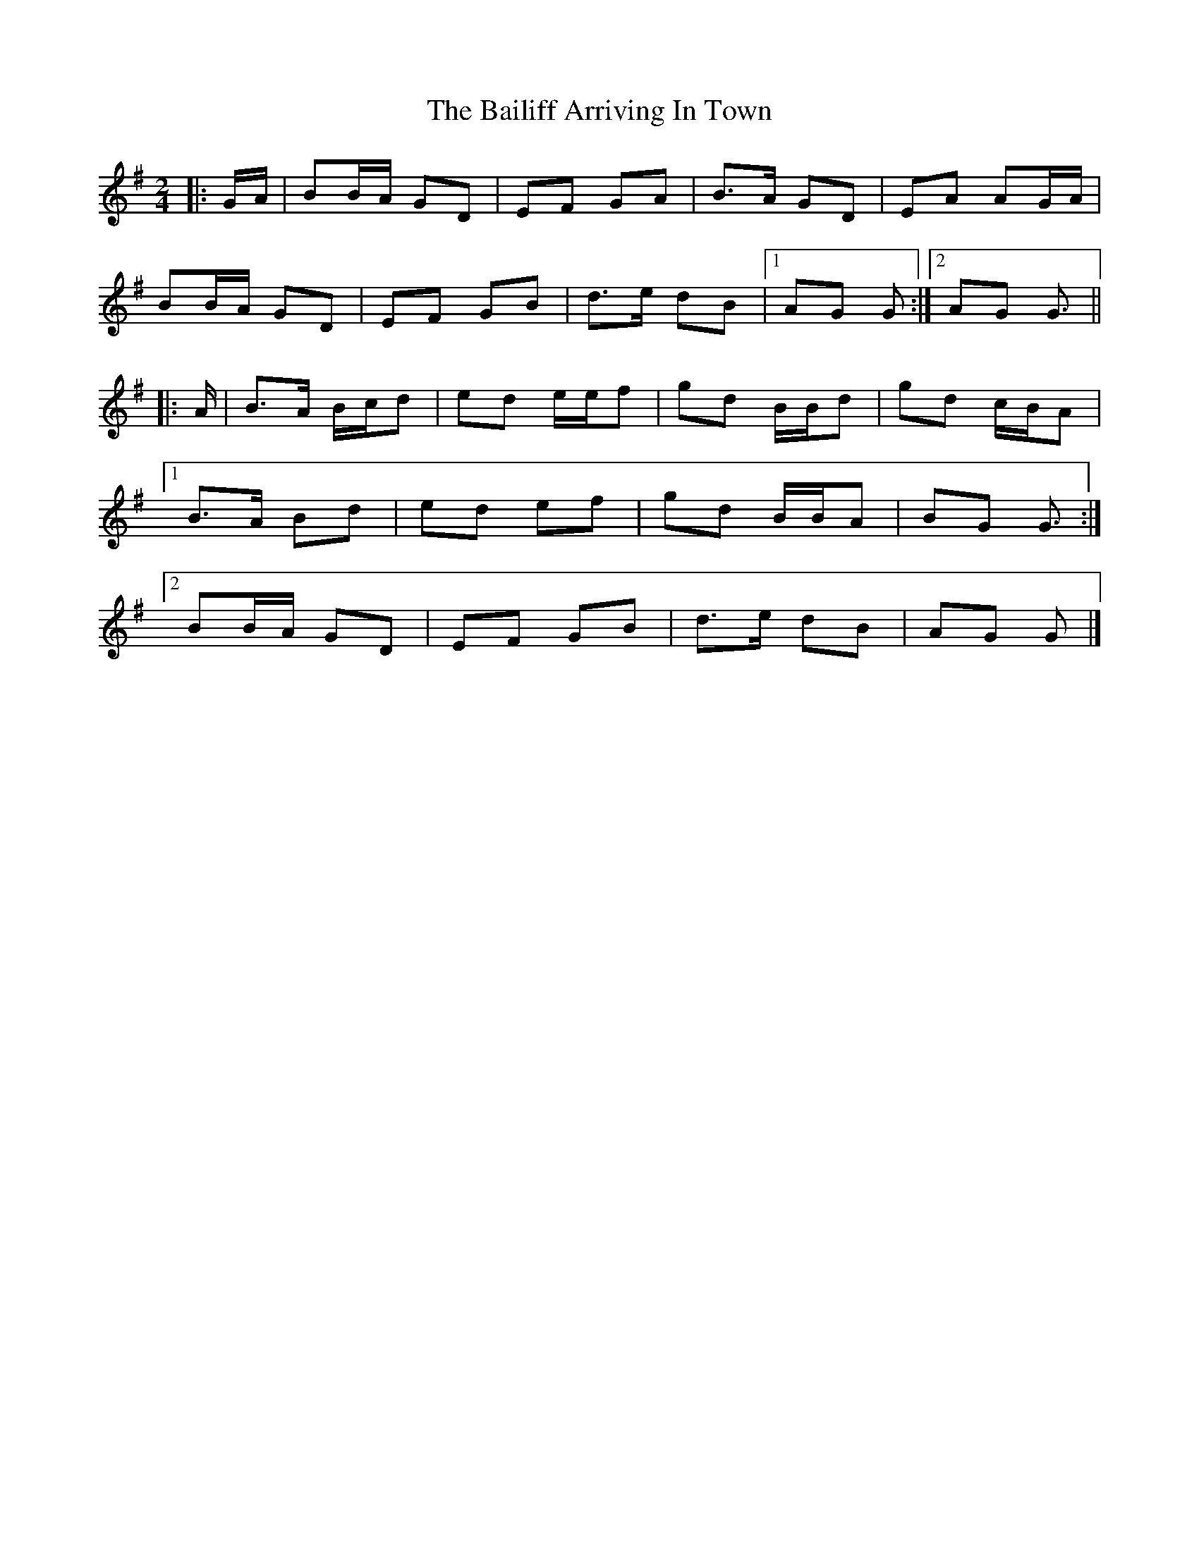 X: 2
T: Bailiff Arriving In Town, The
Z: ceolachan
S: https://thesession.org/tunes/12332#setting20570
R: polka
M: 2/4
L: 1/8
K: Gmaj
|: G/A/ |BB/A/ GD | EF GA | B>A GD | EA AG/A/ |
BB/A/ GD | EF GB | d>e dB |[1 AG G :|[2 AG G3/ ||
|: A/ |B>A B/c/d | ed e/e/f | gd B/B/d | gd c/B/A |
[1 B>A Bd | ed ef | gd B/B/A | BG G3/ :|
[2 BB/A/ GD | EF GB | d>e dB | AG G |]
